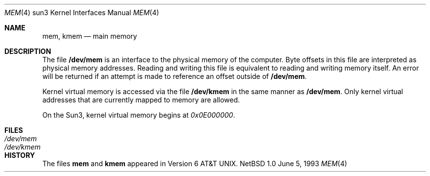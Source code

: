 .\" Copyright (c) 1992, 1993
.\"	The Regents of the University of California.  All rights reserved.
.\"
.\" This software was developed by the Computer Systems Engineering group
.\" at Lawrence Berkeley Laboratory under DARPA contract BG 91-66 and
.\" contributed to Berkeley.
.\"
.\" Redistribution and use in source and binary forms, with or without
.\" modification, are permitted provided that the following conditions
.\" are met:
.\" 1. Redistributions of source code must retain the above copyright
.\"    notice, this list of conditions and the following disclaimer.
.\" 2. Redistributions in binary form must reproduce the above copyright
.\"    notice, this list of conditions and the following disclaimer in the
.\"    documentation and/or other materials provided with the distribution.
.\" 3. All advertising materials mentioning features or use of this software
.\"    must display the following acknowledgement:
.\"	This product includes software developed by the University of
.\"	California, Berkeley and its contributors.
.\" 4. Neither the name of the University nor the names of its contributors
.\"    may be used to endorse or promote products derived from this software
.\"    without specific prior written permission.
.\"
.\" THIS SOFTWARE IS PROVIDED BY THE REGENTS AND CONTRIBUTORS ``AS IS'' AND
.\" ANY EXPRESS OR IMPLIED WARRANTIES, INCLUDING, BUT NOT LIMITED TO, THE
.\" IMPLIED WARRANTIES OF MERCHANTABILITY AND FITNESS FOR A PARTICULAR PURPOSE
.\" ARE DISCLAIMED.  IN NO EVENT SHALL THE REGENTS OR CONTRIBUTORS BE LIABLE
.\" FOR ANY DIRECT, INDIRECT, INCIDENTAL, SPECIAL, EXEMPLARY, OR CONSEQUENTIAL
.\" DAMAGES (INCLUDING, BUT NOT LIMITED TO, PROCUREMENT OF SUBSTITUTE GOODS
.\" OR SERVICES; LOSS OF USE, DATA, OR PROFITS; OR BUSINESS INTERRUPTION)
.\" HOWEVER CAUSED AND ON ANY THEORY OF LIABILITY, WHETHER IN CONTRACT, STRICT
.\" LIABILITY, OR TORT (INCLUDING NEGLIGENCE OR OTHERWISE) ARISING IN ANY WAY
.\" OUT OF THE USE OF THIS SOFTWARE, EVEN IF ADVISED OF THE POSSIBILITY OF
.\" SUCH DAMAGE.
.\"
.\"     from: @(#)mem.4	8.1 (Berkeley) 6/5/93
.\"	$NetBSD: mem.4,v 1.1.1.1 1997/12/24 08:42:14 jeremy Exp $
.\"
.Dd June 5, 1993
.Dt MEM 4 sun3
.Os NetBSD 1.0
.Sh NAME
.Nm mem ,
.Nm kmem
.Nd main memory
.Sh DESCRIPTION
The file
.Nm /dev/mem
is an interface to the physical memory of the
computer.
Byte offsets in this file are interpreted as physical memory addresses.
Reading and writing this file is equivalent to reading and writing
memory itself.
An error will be returned if an attempt is made to reference
an offset outside of
.Nm /dev/mem .
.Pp
Kernel virtual memory is accessed via the file
.Nm /dev/kmem
in the same manner as
.Nm /dev/mem .
Only kernel virtual addresses that are currently mapped to memory are allowed.
.Pp
On the
.Tn Sun3 ,
kernel virtual memory begins at
.Ad 0x0E000000 .
.Sh FILES
.Bl -tag -width /dev/kmem -compact
.It Pa /dev/mem
.It Pa /dev/kmem
.El
.Sh HISTORY
The files
.Nm mem
and
.Nm kmem
appeared in
.At v6 .
